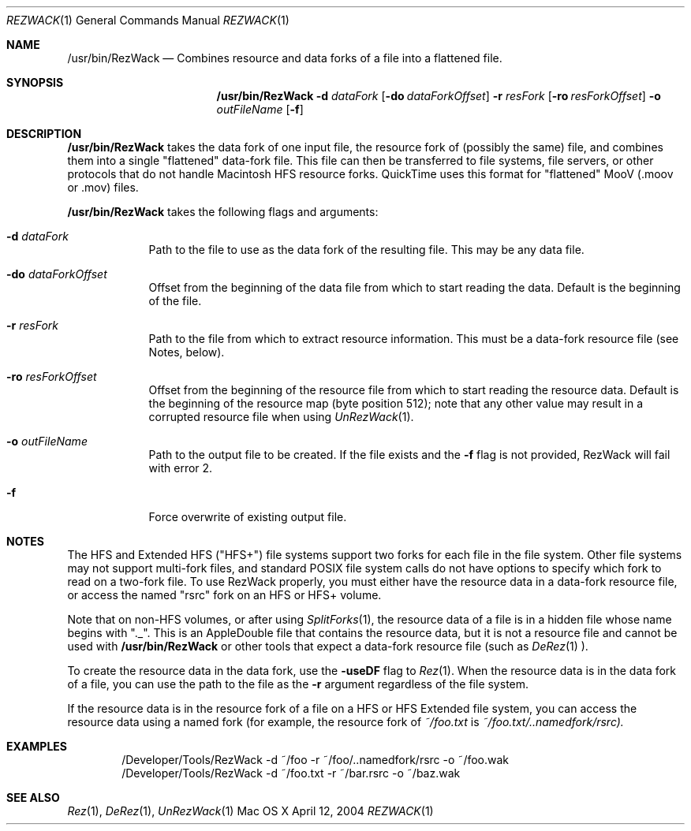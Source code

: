 .\" Copyright (c) 2004 Apple Computer, Inc. All Rights Reserved.
.Dd April 12, 2004 
.Dt REZWACK 1 
.Os "Mac OS X"
.Sh NAME 
.Nm /usr/bin/RezWack
.Nd Combines resource and data forks of a file into a "flattened" file.
.Sh SYNOPSIS
.Nm
.Fl d Ar dataFork
.Op Fl do Ar dataForkOffset
.Fl r Ar resFork
.Op Fl ro Ar resForkOffset
.Fl o Ar outFileName
.Op Fl f
.Sh DESCRIPTION
.Nm
takes the data fork of one input file, the resource fork of (possibly the same) file, and combines them into a single "flattened" data-fork file.  This file can then be transferred to file systems, file servers, or other protocols that do not handle Macintosh HFS resource forks.  QuickTime uses this format for "flattened" MooV (.moov or .mov) files.
.Pp                      \" Inserts a space
.Nm
takes the following flags and arguments:
.Bl -tag -width -indent  \" Begins a tagged list 
.It Fl d Ar dataFork
Path to the file to use as the data fork of the resulting file.  This may be any data file.
.It Fl do Ar dataForkOffset
Offset from the beginning of the data file from which to start reading the data.  Default is the beginning of the file.
.It Fl r Ar resFork
Path to the file from which to extract resource information.  This must be a data-fork resource file (see Notes, below).
.It Fl ro Ar resForkOffset
Offset from the beginning of the resource file from which to start reading the resource data.  Default is the beginning of the resource map (byte position 512); note that any other value may result in a corrupted resource file when using
.Xr UnRezWack 1 .
.It Fl o Ar outFileName
Path to the output file to be created.  If the file exists and the 
.Fl f 
flag is not provided, RezWack will fail with error 2.
.It Fl f
Force overwrite of existing output file.
.El
.Pp
.Sh NOTES
The HFS and Extended HFS ("HFS+") file systems support two forks for each file in the file system.  Other file systems may not support multi-fork files, and standard POSIX file system calls do not have options to specify which fork to read on a two-fork file.  To use RezWack properly, you must either have the resource data in a data-fork resource file, or access the named "rsrc" fork on an HFS or HFS+ volume.
.Pp 
Note that on non-HFS volumes, or after using
.Xr SplitForks 1 ,
the resource data of a file is in a hidden file whose name begins with "._".  This is an AppleDouble file that contains the resource data, but it is not a resource file and cannot be used with
.Nm
or other tools that expect a data-fork resource file (such as
.Xr DeRez 1 ).
.Pp
To create the resource data in the data fork, use the 
.Fl useDF 
flag to
.Xr Rez 1 .
When the resource data is in the data fork of a file, you can use the path to the file as the 
.Fl r 
argument regardless of the file system.
.Pp
If the resource data is in the resource fork of a file on a HFS or HFS Extended file system, you can access the resource data using a named fork (for example, the resource fork of 
.Pa ~/foo.txt 
is 
.Pa ~/foo.txt/..namedfork/rsrc).
.Sh EXAMPLES
.Bd -literal -offset indent
/Developer/Tools/RezWack -d ~/foo -r ~/foo/..namedfork/rsrc -o ~/foo.wak
/Developer/Tools/RezWack -d ~/foo.txt -r ~/bar.rsrc -o ~/baz.wak 
.Ed
.Sh SEE ALSO 
.Xr Rez 1 , 
.Xr DeRez 1 ,
.Xr UnRezWack 1
